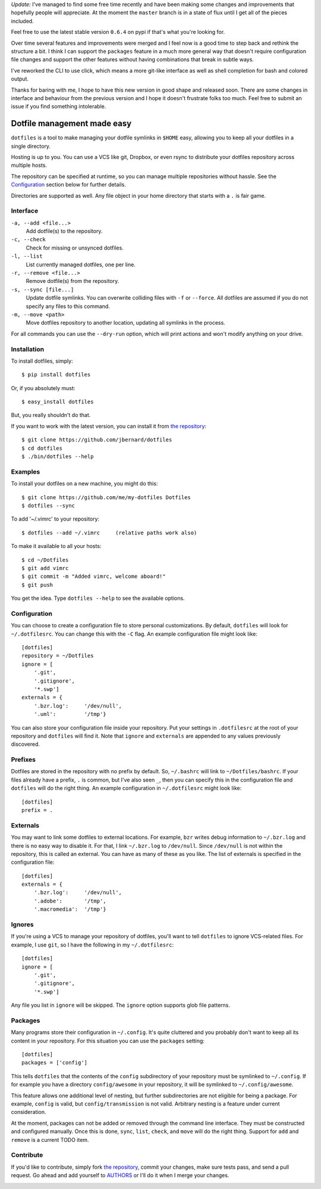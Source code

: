 *Update:*  I've managed to find some free time recently and have been making
some changes and improvements that hopefully people will appreciate.  At the
moment the ``master`` branch is in a state of flux until I get all of the
pieces included.

Feel free to use the latest stable version ``0.6.4`` on pypi if that's what
you're looking for.

Over time several features and improvements were merged and I feel now is a
good time to step back and rethink the structure a bit.  I think I can support
the ``packages`` feature in a much more general way that doesn't require
configuration file changes and support the other features without having
combinations that break in subtle ways.

I've reworked the CLI to use click, which means a more git-like interface as
well as shell completion for bash and colored output.

Thanks for baring with me, I hope to have this new version in good shape and
released soon.  There are some changes in interface and behaviour from the
previous version and I hope it doesn't frustrate folks too much.  Feel free to
submit an issue if you find something intolerable.

Dotfile management made easy
============================

``dotfiles`` is a tool to make managing your dotfile symlinks in ``$HOME``
easy, allowing you to keep all your dotfiles in a single directory.

Hosting is up to you. You can use a VCS like git, Dropbox, or even rsync to
distribute your dotfiles repository across multiple hosts.

The repository can be specified at runtime, so you can manage multiple
repositories without hassle. See the Configuration_ section below for further
details.

Directories are supported as well. Any file object in your home directory that
starts with a ``.`` is fair game.

Interface
---------

``-a, --add <file...>``
    Add dotfile(s) to the repository.

``-c, --check``
    Check for missing or unsynced dotfiles.

``-l, --list``
    List currently managed dotfiles, one per line.

``-r, --remove <file...>``
    Remove dotfile(s) from the repository.

``-s, --sync [file...]``
    Update dotfile symlinks. You can overwrite colliding files with ``-f`` or
    ``--force``.  All dotfiles are assumed if you do not specify any files to
    this command.

``-m, --move <path>``
    Move dotfiles repository to another location, updating all symlinks in the
    process.

For all commands you can use the ``--dry-run`` option, which will print actions
and won't modify anything on your drive.

Installation
------------

To install dotfiles, simply: ::

    $ pip install dotfiles

Or, if you absolutely must: ::

    $ easy_install dotfiles

But, you really shouldn't do that.

If you want to work with the latest version, you can install it from `the
repository`_::

    $ git clone https://github.com/jbernard/dotfiles
    $ cd dotfiles
    $ ./bin/dotfiles --help

Examples
--------

To install your dotfiles on a new machine, you might do this: ::

  $ git clone https://github.com/me/my-dotfiles Dotfiles
  $ dotfiles --sync

To add '~/.vimrc' to your repository: ::

  $ dotfiles --add ~/.vimrc     (relative paths work also)

To make it available to all your hosts: ::

  $ cd ~/Dotfiles
  $ git add vimrc
  $ git commit -m "Added vimrc, welcome aboard!"
  $ git push

You get the idea. Type ``dotfiles --help`` to see the available options.

Configuration
-------------

You can choose to create a configuration file to store personal customizations.
By default, ``dotfiles`` will look for ``~/.dotfilesrc``. You can change this
with the ``-C`` flag. An example configuration file might look like: ::

  [dotfiles]
  repository = ~/Dotfiles
  ignore = [
      '.git',
      '.gitignore',
      '*.swp']
  externals = {
      '.bzr.log':     '/dev/null',
      '.uml':         '/tmp'}

You can also store your configuration file inside your repository. Put your
settings in ``.dotfilesrc`` at the root of your repository and ``dotfiles`` will
find it. Note that ``ignore`` and ``externals`` are appended to any values
previously discovered.

Prefixes
--------

Dotfiles are stored in the repository with no prefix by default. So,
``~/.bashrc`` will link to ``~/Dotfiles/bashrc``. If your files already have a
prefix, ``.`` is common, but I've also seen ``_``, then you can specify this
in the configuration file and ``dotfiles`` will do the right thing. An example
configuration in ``~/.dotfilesrc`` might look like: ::

  [dotfiles]
  prefix = .

Externals
---------

You may want to link some dotfiles to external locations. For example, ``bzr``
writes debug information to ``~/.bzr.log`` and there is no easy way to disable
it. For that, I link ``~/.bzr.log`` to ``/dev/null``. Since ``/dev/null`` is
not within the repository, this is called an external. You can have as many of
these as you like. The list of externals is specified in the configuration
file: ::

  [dotfiles]
  externals = {
      '.bzr.log':     '/dev/null',
      '.adobe':       '/tmp',
      '.macromedia':  '/tmp'}

Ignores
-------

If you're using a VCS to manage your repository of dotfiles, you'll want to
tell ``dotfiles`` to ignore VCS-related files. For example, I use ``git``, so
I have the following in my ``~/.dotfilesrc``: ::

  [dotfiles]
  ignore = [
      '.git',
      '.gitignore',
      '*.swp']

Any file you list in ``ignore`` will be skipped. The ``ignore`` option supports
glob file patterns.

Packages
--------

Many programs store their configuration in ``~/.config``. It's quite cluttered
and you probably don't want to keep all its content in your repository. For this
situation you can use the ``packages`` setting::

    [dotfiles]
    packages = ['config']

This tells ``dotfiles`` that the contents of the ``config`` subdirectory of
your repository must be symlinked to ``~/.config``. If for example you have a
directory ``config/awesome`` in your repository, it will be symlinked to
``~/.config/awesome``.

This feature allows one additional level of nesting, but further subdirectories
are not eligible for being a package.  For example, ``config`` is valid, but
``config/transmission`` is not valid.  Arbitrary nesting is a feature under
current consideration.

At the moment, packages can not be added or removed through the command line
interface.  They must be constructed and configured manually.  Once this is
done, ``sync``, ``list``, ``check``, and ``move`` will do the right thing.
Support for ``add`` and ``remove`` is a current TODO item.

Contribute
----------

If you'd like to contribute, simply fork `the repository`_, commit your changes,
make sure tests pass, and send a pull request. Go ahead and add yourself to
AUTHORS_ or I'll do it when I merge your changes.

.. _`the repository`: https://github.com/jbernard/dotfiles
.. _AUTHORS: https://github.com/jbernard/dotfiles/blob/master/AUTHORS.rst


.. image:: https://badges.gitter.im/jbernard/dotfiles.svg
   :alt: Join the chat at https://gitter.im/jbernard/dotfiles
   :target: https://gitter.im/jbernard/dotfiles?utm_source=badge&utm_medium=badge&utm_campaign=pr-badge&utm_content=badge